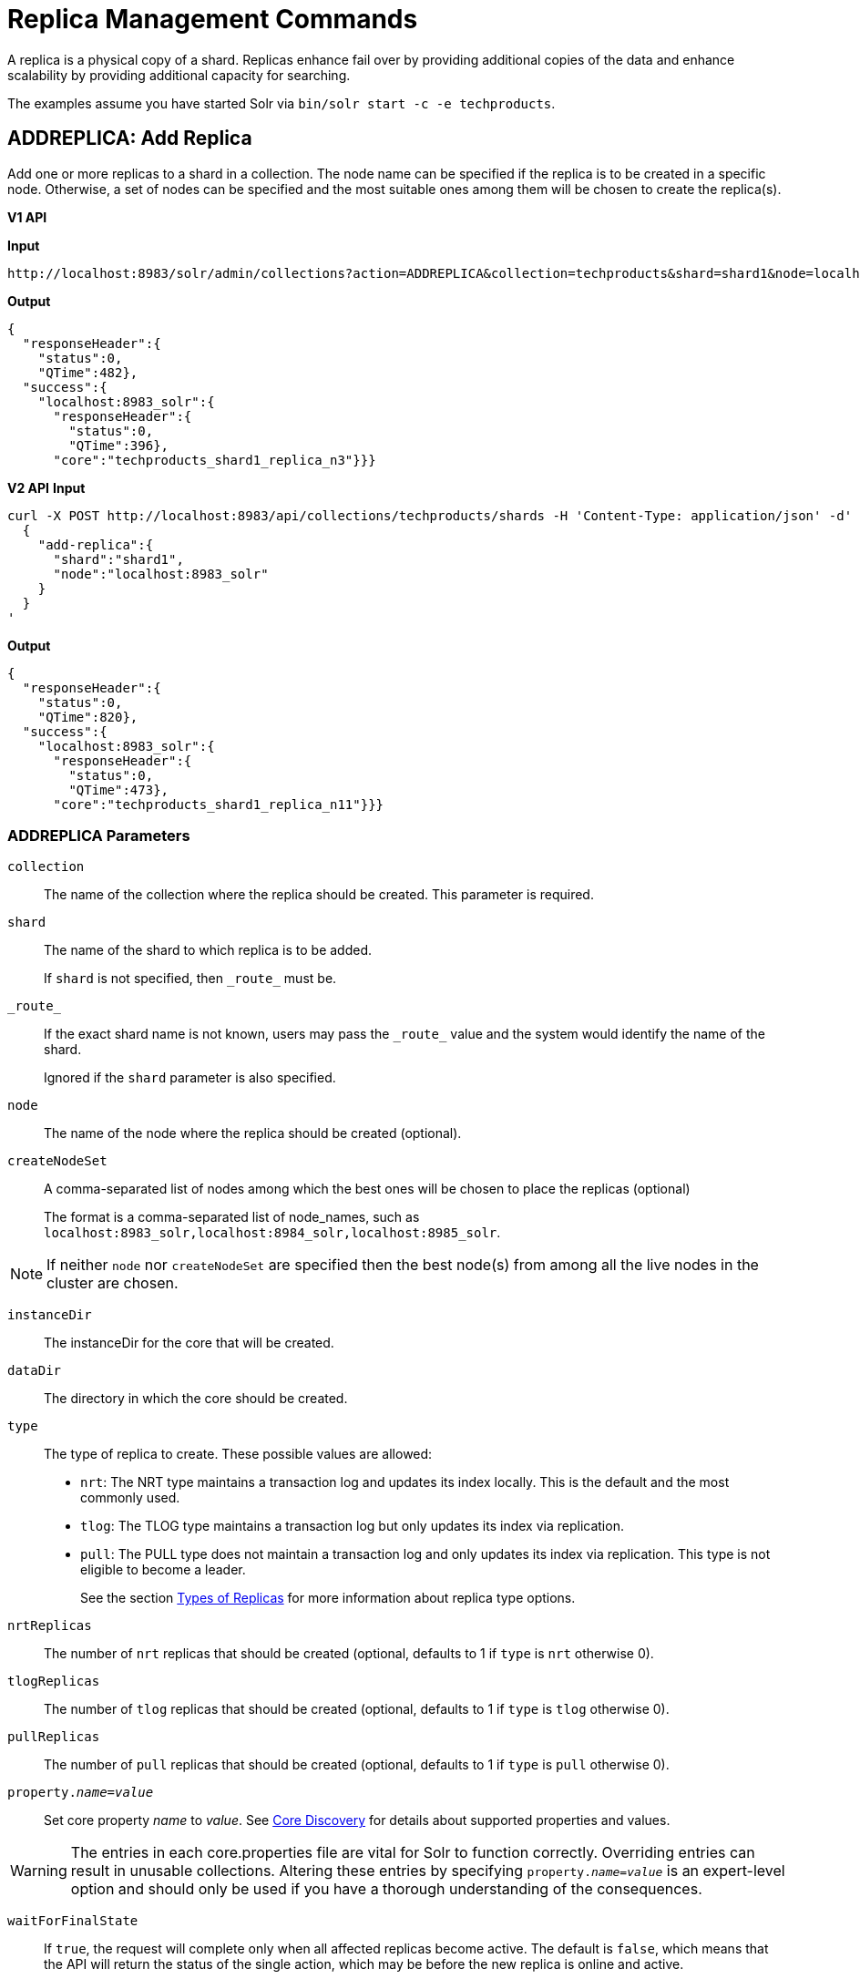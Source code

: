 = Replica Management Commands
:toclevels: 1
// Licensed to the Apache Software Foundation (ASF) under one
// or more contributor license agreements.  See the NOTICE file
// distributed with this work for additional information
// regarding copyright ownership.  The ASF licenses this file
// to you under the Apache License, Version 2.0 (the
// "License"); you may not use this file except in compliance
// with the License.  You may obtain a copy of the License at
//
//   http://www.apache.org/licenses/LICENSE-2.0
//
// Unless required by applicable law or agreed to in writing,
// software distributed under the License is distributed on an
// "AS IS" BASIS, WITHOUT WARRANTIES OR CONDITIONS OF ANY
// KIND, either express or implied.  See the License for the
// specific language governing permissions and limitations
// under the License.

A replica is a physical copy of a shard.  Replicas enhance fail over by providing additional copies of the data
and enhance scalability by providing additional capacity for searching.

The examples assume you have started Solr via `bin/solr start -c -e techproducts`.

[[addreplica]]
== ADDREPLICA: Add Replica

Add one or more replicas to a shard in a collection. The node name can be specified if the replica is to be created in a specific node. Otherwise, a set of nodes can be specified and the most suitable ones among them will be chosen to create the replica(s).

[.dynamic-tabs]
--

[example.tab-pane#v1addreplica]
====
[.tab-label]*V1 API*

*Input*

[source,text]
----
http://localhost:8983/solr/admin/collections?action=ADDREPLICA&collection=techproducts&shard=shard1&node=localhost:8983_solr
----

*Output*

[source,json]
----
{
  "responseHeader":{
    "status":0,
    "QTime":482},
  "success":{
    "localhost:8983_solr":{
      "responseHeader":{
        "status":0,
        "QTime":396},
      "core":"techproducts_shard1_replica_n3"}}}
----
====

[example.tab-pane#v2addreplica]
====
[.tab-label]*V2 API*
*Input*

[source,bash]
----
curl -X POST http://localhost:8983/api/collections/techproducts/shards -H 'Content-Type: application/json' -d'
  {
    "add-replica":{
      "shard":"shard1",
      "node":"localhost:8983_solr"
    }
  }
'
----
*Output*

[source,json]
----
{
  "responseHeader":{
    "status":0,
    "QTime":820},
  "success":{
    "localhost:8983_solr":{
      "responseHeader":{
        "status":0,
        "QTime":473},
      "core":"techproducts_shard1_replica_n11"}}}
----
====
--


=== ADDREPLICA Parameters

`collection`::
The name of the collection where the replica should be created. This parameter is required.

`shard`::
The name of the shard to which replica is to be added.
+
If `shard` is not specified, then `\_route_` must be.

`\_route_`::
If the exact shard name is not known, users may pass the `\_route_` value and the system would identify the name of the shard.
+
Ignored if the `shard` parameter is also specified.

`node`::
The name of the node where the replica should be created (optional).

`createNodeSet`::
A comma-separated list of nodes among which the best ones will be chosen to place the replicas (optional)
+
The format is a comma-separated list of node_names, such as `localhost:8983_solr,localhost:8984_solr,localhost:8985_solr`.

NOTE: If neither `node` nor `createNodeSet` are specified then the best node(s) from among all the live nodes in the cluster are chosen.

`instanceDir`::
The instanceDir for the core that will be created.

`dataDir`::
The directory in which the core should be created.

`type`::
The type of replica to create. These possible values are allowed:
+
* `nrt`: The NRT type maintains a transaction log and updates its index locally. This is the default and the most commonly used.
* `tlog`: The TLOG type maintains a transaction log but only updates its index via replication.
* `pull`: The PULL type does not maintain a transaction log and only updates its index via replication. This type is not eligible to become a leader.
+
See the section <<shards-and-indexing-data-in-solrcloud.adoc#types-of-replicas,Types of Replicas>> for more information about replica type options.

`nrtReplicas`::
The number of `nrt` replicas that should be created (optional, defaults to 1 if `type` is `nrt` otherwise 0).

`tlogReplicas`::
The number of `tlog` replicas that should be created (optional, defaults to 1 if `type` is `tlog` otherwise 0).

`pullReplicas`::
The number of `pull` replicas that should be created (optional, defaults to 1 if `type` is `pull` otherwise 0).

`property._name_=_value_`::
Set core property _name_ to _value_. See <<core-discovery.adoc#,Core Discovery>> for details about supported properties and values.

[WARNING]
====
The entries in each core.properties file are vital for Solr to function correctly. Overriding entries can result in unusable collections. Altering these entries by specifying `property._name_=_value_` is an expert-level option and should only be used if you have a thorough understanding of the consequences.
====

`waitForFinalState`::
If `true`, the request will complete only when all affected replicas become active. The default is `false`, which means that the API will return the status of the single action, which may be before the new replica is online and active.

`async`::
Request ID to track this action which will be <<collections-api.adoc#asynchronous-calls,processed asynchronously>>

=== Additional Examples using ADDREPLICA

*Input*

Create a replica for the "gettingstarted" collection with one PULL replica and one TLOG replica.

[source,text]
----
http://localhost:8983/solr/admin/collections?action=addreplica&collection=gettingstarted&shard=shard1&tlogReplicas=1&pullReplicas=1
----

*Output*

[source,json]
----
{
    "responseHeader": {
        "status": 0,
        "QTime": 784
    },
    "success": {
        "127.0.1.1:7574_solr": {
            "responseHeader": {
                "status": 0,
                "QTime": 257
            },
            "core": "gettingstarted_shard1_replica_p11"
        },
        "127.0.1.1:8983_solr": {
            "responseHeader": {
                "status": 0,
                "QTime": 295
            },
            "core": "gettingstarted_shard1_replica_t10"
        }
    }
}
----

[[movereplica]]
== MOVEREPLICA: Move a Replica to a New Node

This command moves a replica from one node to another node by executing ADDREPLICA on the destination and then DELETEREPLICA on the source. If this command is interrupted or times out before the ADDREPLICA operation produces a replica in an active state, the DELETEREPLICA will not occur. Timeouts do not cancel the ADDREPLICA, and will result in extra shards. In case of shared filesystems the `dataDir` will be reused.

If this command is used on a collection where more than one replica from the same shard exists on the same node, and the `shard` and `sourceNode` parameters match more than one replica, the replica selected is not deterministic (currently it's random).

[.dynamic-tabs]
--

[example.tab-pane#v1movereplica]
====
[.tab-label]*V1 API*

*Input*

[source,text]
----
http://localhost:8983/solr/admin/collections?action=MOVEREPLICA&collection=test&targetNode=localhost:8983_solr&replica=core_node6
----

*Output*

[source,json]
----
{
    "responseHeader": {
        "status": 0,
        "QTime": 3668
    },
    "success": "MOVEREPLICA action completed successfully, moved replica=test_shard1_replica_n5 at node=localhost:8982_solr to replica=test_shard1_replica_n7 at node=localhost:8983_solr"
}
----
====

[example.tab-pane#v2movereplica]
====
[.tab-label]*V2 API*
*Input*

[source,bash]
----
curl -X POST http://localhost:8983/api/collections/techproducts/shards -H 'Content-Type: application/json' -d'
  {
    "move-replica":{
      "replica":"core_node6",
      "targetNode": "localhost:8983_solr"
    }
  }
'
----
*Output*

[source,json]
----
{
    "responseHeader": {
        "status": 0,
        "QTime": 3668
    },
    "success": "MOVEREPLICA action completed successfully, moved replica=test_shard1_replica_n5 at node=localhost:8982_solr to replica=test_shard1_replica_n7 at node=localhost:8983_solr"
}
----
====
--

=== MOVEREPLICA Parameters

`collection`::
The name of the collection. This parameter is required.

`targetNode`::
The name of the destination node. This parameter is required.

`sourceNode`::
The name of the node that contains the replica to move. This parameter is required unless `replica` is specified. If `replica` is specified this parameter is ignored.

`shard`::
The name of the shard for which a replica should be moved. This parameter is required unless `replica` is specified. If `replica` is specified, this parameter is ignored.

`replica`::
The name of the replica to move. This parameter is required unless `shard` and `sourceNode` are specified, however this parameter has precedence over those two parameters.

`timeout`::
The number of seconds to wait for the replica to be live in the new location before deleting the replica in the old location. Defaults to 600 seconds. Deletion will not occur and creation will not be rolled back in the event of a timeout, potentially leaving an extra replica. Presently, this parameter is ignored if the replica is an hdfs replica.

`inPlaceMove`::
For replicas that use shared filesystems allow 'in-place' move that reuses shared data. Defaults to true, but is ignored if the replica does not have the property `shared_storage` with a value of `true`

`async`::
Request ID to track this action which will be <<collections-api.adoc#asynchronous-calls,processed asynchronously>>.



[[deletereplica]]
== DELETEREPLICA: Delete a Replica

Deletes a named replica from the specified collection and shard.

If the corresponding core is up and running the core is unloaded, the entry is removed from the clusterstate, and (by default) delete the instanceDir and dataDir. If the node/core is down, the entry is taken off the clusterstate and if the core comes up later it is automatically unregistered.

[.dynamic-tabs]
--
[example.tab-pane#v1deletereplica]
====
[.tab-label]*V1 API*

[source,bash]
----
http://localhost:8983/solr/admin/collections?action=DELETEREPLICA&collection=techproducts&shard=shard1&replica=core_node2
----
====

[example.tab-pane#v2deletereplica]
====
[.tab-label]*V2 API*


[source,bash]
----
curl -X DELETE http://localhost:8983/api/collections/techproducts/shards/shard1/core_node2
----

To run a DELETE asynchronously then append the `async` parameter:

[source,bash]
----
curl -X DELETE http://localhost:8983/api/collections/techproducts/shards/shard1/core_node2?async=aaaa
----
====
--

=== DELETEREPLICA Parameters

`collection`::
The name of the collection. This parameter is required.

`shard`::
The name of the shard that includes the replica to be removed. This parameter is required.

`replica`::
The name of the replica to remove.
+
If `count` is used instead, this parameter is not required. Otherwise, this parameter must be supplied.

`count`::
The number of replicas to remove. If the requested number exceeds the number of replicas, no replicas will be deleted. If there is only one replica, it will not be removed.
+
If `replica` is used instead, this parameter is not required. Otherwise, this parameter must be supplied.

`deleteInstanceDir`::
By default Solr will delete the entire instanceDir of the replica that is deleted. Set this to `false` to prevent the instance directory from being deleted.

`deleteDataDir`::
By default Solr will delete the dataDir of the replica that is deleted. Set this to `false` to prevent the data directory from being deleted.

`deleteIndex`::
By default Solr will delete the index of the replica that is deleted. Set this to `false` to prevent the index directory from being deleted.

`onlyIfDown`::
When set to `true`, no action will be taken if the replica is active. Default `false`.

`async`::
Request ID to track this action which will be <<collections-api.adoc#asynchronous-calls,processed asynchronously>>.

[[addreplicaprop]]
== ADDREPLICAPROP: Add Replica Property

Assign an arbitrary property to a particular replica and give it the value specified. If the property already exists, it will be overwritten with the new value.

[.dynamic-tabs]
--

[example.tab-pane#v1addreplicaprop]
====
[.tab-label]*V1 API*

*Input*

[source,text]
----
http://localhost:8983/solr/admin/collections?action=ADDREPLICAPROP&collection=techproducts&shard=shard1&replica=core_node2&property=preferredLeader&property.value=true
----

====

[example.tab-pane#v2addreplicaprop]
====
[.tab-label]*V2 API*
*Input*

[source,bash]
----
curl -X POST http://localhost:8983/api/collections/techproducts -H 'Content-Type: application/json' -d'
  {
    "add-replica-property":{
      "shard":"shard1",
      "replica":"core_node2",
      "name":"preferredLeader",
      "value": "true"
    }
  }
'
----
====
--

=== ADDREPLICAPROP Parameters

`collection`::
The name of the collection the replica belongs to. This parameter is required.

`shard`::
The name of the shard the replica belongs to. This parameter is required.

`replica`::
The replica, e.g., `core_node1`. This parameter is required.

`property`::
The name of the property to add. This property is required.
+
This will have the literal `property.` prepended to distinguish it from system-maintained properties. So these two forms are equivalent:
+
`property=special`
+
and
+
`property=property.special`

`property.value`::
The value to assign to the property. This parameter is required.

`shardUnique`::
If `true`, then setting this property in one replica will remove the property from all other replicas in that shard. The default is `false`.
+
There is one pre-defined property `preferredLeader` for which `shardUnique` is forced to `true` and an error returned if `shardUnique` is explicitly set to `false`.
+
`preferredLeader` is a boolean property. Any value assigned that is not equal (case insensitive) to `true` will be interpreted as `false` for `preferredLeader`.

=== ADDREPLICAPROP Response

The response will include the status of the request. If the status is anything other than "0", an error message will explain why the request failed.

=== Additional Examples using ADDREPLICAPROP

*Input*

This pair of commands will set the "testprop" property (`property.testprop`) to 'value1' and 'value2' respectively for two nodes in the same shard.

[source,text]
----
http://localhost:8983/solr/admin/collections?action=ADDREPLICAPROP&shard=shard1&collection=collection1&replica=core_node1&property=testprop&property.value=value1

http://localhost:8983/solr/admin/collections?action=ADDREPLICAPROP&shard=shard1&collection=collection1&replica=core_node3&property=property.testprop&property.value=value2
----

*Input*

This pair of commands would result in "core_node_3" having the "testprop" property (`property.testprop`) value set because the second command specifies `shardUnique=true`, which would cause the property to be removed from "core_node_1".

[source,text]
----
http://localhost:8983/solr/admin/collections?action=ADDREPLICAPROP&shard=shard1&collection=collection1&replica=core_node1&property=testprop&property.value=value1

http://localhost:8983/solr/admin/collections?action=ADDREPLICAPROP&shard=shard1&collection=collection1&replica=core_node3&property=testprop&property.value=value2&shardUnique=true
----

[[deletereplicaprop]]
== DELETEREPLICAPROP: Delete Replica Property

Deletes an arbitrary property from a particular replica.

[.dynamic-tabs]
--

[example.tab-pane#v1deletereplicaprop]
====
[.tab-label]*V1 API*

*Input*

[source,text]
----
http://localhost:8983/solr/admin/collections?action=DELETEREPLICAPROP&collection=techproducts&shard=shard1&replica=core_node2&property=preferredLeader
----

====

[example.tab-pane#v2deletereplicaprop]
====
[.tab-label]*V2 API*
*Input*

[source,bash]
----
curl -X POST http://localhost:8983/api/collections/techproducts -H 'Content-Type: application/json' -d'
  {
    "delete-replica-property":{
      "shard":"shard1",
      "replica":"core_node2",
      "name":"preferredLeader"
    }
  }
'
----
====
--

=== DELETEREPLICAPROP Parameters

`collection`::
The name of the collection the replica belongs to. This parameter is required.

`shard`::
The name of the shard the replica belongs to. This parameter is required.

`replica`::
The replica, e.g., `core_node1`. This parameter is required.

`property`::
The property to add. This will have the literal `property.` prepended to distinguish it from system-maintained properties. So these two forms are equivalent:
+
`property=special`
+
and
+
`property=property.special`

=== DELETEREPLICAPROP Response

The response will include the status of the request. If the status is anything other than "0", an error message will explain why the request failed.

